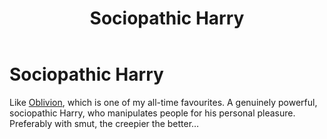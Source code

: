 #+TITLE: Sociopathic Harry

* Sociopathic Harry
:PROPERTIES:
:Author: I_know_what_I_want2
:Score: 1
:DateUnix: 1614048840.0
:DateShort: 2021-Feb-23
:FlairText: Request
:END:
Like [[https://www.fanfiction.net/s/11035459/1/Oblivion][Oblivion]], which is one of my all-time favourites. A genuinely powerful, sociopathic Harry, who manipulates people for his personal pleasure. Preferably with smut, the creepier the better...

